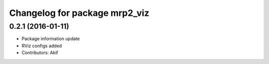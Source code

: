 ^^^^^^^^^^^^^^^^^^^^^^^^^^^^^^
Changelog for package mrp2_viz
^^^^^^^^^^^^^^^^^^^^^^^^^^^^^^

0.2.1 (2016-01-11)
------------------
* Package information update
* RViz configs added
* Contributors: Akif
